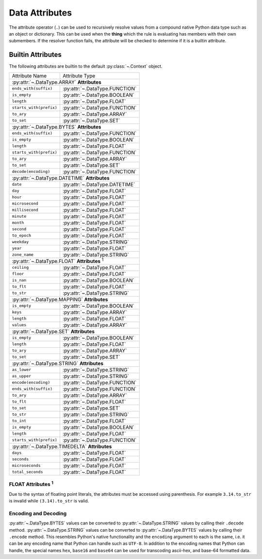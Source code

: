 .. py:currentmodule:: rule_engine

Data Attributes
===============
The attribute operator (``.``) can be used to recursively resolve values from a compound native Python data type such as
an object or dictionary. This can be used when the **thing** which the rule is evaluating has members with their own
submembers. If the resolver function fails, the attribute will be checked to determine if it is a builtin attribute.

.. _builtin-attributes:

Builtin Attributes
------------------
The following attributes are builtin to the default :py:class:`~.Context` object.

+-------------------------+-------------------------------------+
| Attribute Name          | Attribute Type                      |
+-------------------------+-------------------------------------+
| :py:attr:`~.DataType.ARRAY` **Attributes**                    |
+-------------------------+-------------------------------------+
| ``ends_with(suffix)``   | :py:attr:`~.DataType.FUNCTION`      |
+-------------------------+-------------------------------------+
| ``is_empty``            | :py:attr:`~.DataType.BOOLEAN`       |
+-------------------------+-------------------------------------+
| ``length``              | :py:attr:`~.DataType.FLOAT`         |
+-------------------------+-------------------------------------+
| ``starts_with(prefix)`` | :py:attr:`~.DataType.FUNCTION`      |
+-------------------------+-------------------------------------+
| ``to_ary``              | :py:attr:`~.DataType.ARRAY`         |
+-------------------------+-------------------------------------+
| ``to_set``              | :py:attr:`~.DataType.SET`           |
+-------------------------+-------------------------------------+
| :py:attr:`~.DataType.BYTES` **Attributes**                    |
+-------------------------+-------------------------------------+
| ``ends_with(suffix)``   | :py:attr:`~.DataType.FUNCTION`      |
+-------------------------+-------------------------------------+
| ``is_empty``            | :py:attr:`~.DataType.BOOLEAN`       |
+-------------------------+-------------------------------------+
| ``length``              | :py:attr:`~.DataType.FLOAT`         |
+-------------------------+-------------------------------------+
| ``starts_with(prefix)`` | :py:attr:`~.DataType.FUNCTION`      |
+-------------------------+-------------------------------------+
| ``to_ary``              | :py:attr:`~.DataType.ARRAY`         |
+-------------------------+-------------------------------------+
| ``to_set``              | :py:attr:`~.DataType.SET`           |
+-------------------------+-------------------------------------+
| ``decode(encoding)``    | :py:attr:`~.DataType.FUNCTION`      |
+-------------------------+-------------------------------------+
| :py:attr:`~.DataType.DATETIME` **Attributes**                 |
+-------------------------+-------------------------------------+
| ``date``                | :py:attr:`~.DataType.DATETIME`      |
+-------------------------+-------------------------------------+
| ``day``                 | :py:attr:`~.DataType.FLOAT`         |
+-------------------------+-------------------------------------+
| ``hour``                | :py:attr:`~.DataType.FLOAT`         |
+-------------------------+-------------------------------------+
| ``microsecond``         | :py:attr:`~.DataType.FLOAT`         |
+-------------------------+-------------------------------------+
| ``millisecond``         | :py:attr:`~.DataType.FLOAT`         |
+-------------------------+-------------------------------------+
| ``minute``              | :py:attr:`~.DataType.FLOAT`         |
+-------------------------+-------------------------------------+
| ``month``               | :py:attr:`~.DataType.FLOAT`         |
+-------------------------+-------------------------------------+
| ``second``              | :py:attr:`~.DataType.FLOAT`         |
+-------------------------+-------------------------------------+
| ``to_epoch``            | :py:attr:`~.DataType.FLOAT`         |
+-------------------------+-------------------------------------+
| ``weekday``             | :py:attr:`~.DataType.STRING`        |
+-------------------------+-------------------------------------+
| ``year``                | :py:attr:`~.DataType.FLOAT`         |
+-------------------------+-------------------------------------+
| ``zone_name``           | :py:attr:`~.DataType.STRING`        |
+-------------------------+-------------------------------------+
| :py:attr:`~.DataType.FLOAT` **Attributes** :sup:`1`           |
+-------------------------+-------------------------------------+
| ``ceiling``             | :py:attr:`~.DataType.FLOAT`         |
+-------------------------+-------------------------------------+
| ``floor``               | :py:attr:`~.DataType.FLOAT`         |
+-------------------------+-------------------------------------+
| ``is_nan``              | :py:attr:`~.DataType.BOOLEAN`       |
+-------------------------+-------------------------------------+
| ``to_flt``              | :py:attr:`~.DataType.FLOAT`         |
+-------------------------+-------------------------------------+
| ``to_str``              | :py:attr:`~.DataType.STRING`        |
+-------------------------+-------------------------------------+
| :py:attr:`~.DataType.MAPPING` **Attributes**                  |
+-------------------------+-------------------------------------+
| ``is_empty``            | :py:attr:`~.DataType.BOOLEAN`       |
+-------------------------+-------------------------------------+
| ``keys``                | :py:attr:`~.DataType.ARRAY`         |
+-------------------------+-------------------------------------+
| ``length``              | :py:attr:`~.DataType.FLOAT`         |
+-------------------------+-------------------------------------+
| ``values``              | :py:attr:`~.DataType.ARRAY`         |
+-------------------------+-------------------------------------+
| :py:attr:`~.DataType.SET` **Attributes**                      |
+-------------------------+-------------------------------------+
| ``is_empty``            | :py:attr:`~.DataType.BOOLEAN`       |
+-------------------------+-------------------------------------+
| ``length``              | :py:attr:`~.DataType.FLOAT`         |
+-------------------------+-------------------------------------+
| ``to_ary``              | :py:attr:`~.DataType.ARRAY`         |
+-------------------------+-------------------------------------+
| ``to_set``              | :py:attr:`~.DataType.SET`           |
+-------------------------+-------------------------------------+
| :py:attr:`~.DataType.STRING` **Attributes**                   |
+-------------------------+-------------------------------------+
| ``as_lower``            | :py:attr:`~.DataType.STRING`        |
+-------------------------+-------------------------------------+
| ``as_upper``            | :py:attr:`~.DataType.STRING`        |
+-------------------------+-------------------------------------+
| ``encode(encoding)``    | :py:attr:`~.DataType.FUNCTION`      |
+-------------------------+-------------------------------------+
| ``ends_with(suffix)``   | :py:attr:`~.DataType.FUNCTION`      |
+-------------------------+-------------------------------------+
| ``to_ary``              | :py:attr:`~.DataType.ARRAY`         |
+-------------------------+-------------------------------------+
| ``to_flt``              | :py:attr:`~.DataType.FLOAT`         |
+-------------------------+-------------------------------------+
| ``to_set``              | :py:attr:`~.DataType.SET`           |
+-------------------------+-------------------------------------+
| ``to_str``              | :py:attr:`~.DataType.STRING`        |
+-------------------------+-------------------------------------+
| ``to_int``              | :py:attr:`~.DataType.FLOAT`         |
+-------------------------+-------------------------------------+
| ``is_empty``            | :py:attr:`~.DataType.BOOLEAN`       |
+-------------------------+-------------------------------------+
| ``length``              | :py:attr:`~.DataType.FLOAT`         |
+-------------------------+-------------------------------------+
| ``starts_with(prefix)`` | :py:attr:`~.DataType.FUNCTION`      |
+-------------------------+-------------------------------------+
| :py:attr:`~.DataType.TIMEDELTA` **Attributes**                |
+-------------------------+-------------------------------------+
| ``days``                | :py:attr:`~.DataType.FLOAT`         |
+-------------------------+-------------------------------------+
| ``seconds``             | :py:attr:`~.DataType.FLOAT`         |
+-------------------------+-------------------------------------+
| ``microseconds``        | :py:attr:`~.DataType.FLOAT`         |
+-------------------------+-------------------------------------+
| ``total_seconds``       | :py:attr:`~.DataType.FLOAT`         |
+-------------------------+-------------------------------------+

FLOAT Attributes :sup:`1`
^^^^^^^^^^^^^^^^^^^^^^^^^
Due to the syntax of floating point literals, the attributes must be accessed using parenthesis. For example
``3.14.to_str`` is invalid while ``(3.14).to_str`` is valid.

Encoding and Decoding
^^^^^^^^^^^^^^^^^^^^^
:py:attr:`~.DataType.BYTES` values can be converted to :py:attr:`~.DataType.STRING` values by calling their ``.decode``
method. :py:attr:`~.DataType.STRING` values can be converted to :py:attr:`~.DataType.BYTES` values by calling their
``.encode`` method. This resembles Python's native functionality and the ``encoding`` argument to each is the same, i.e.
it can be any encoding name that Python can handle such as ``UTF-8``. In addition to the encoding names that Python can
handle, the special names ``hex``, ``base16`` and ``base64`` can be used for transcoding ascii-hex, and base-64
formatted data.
